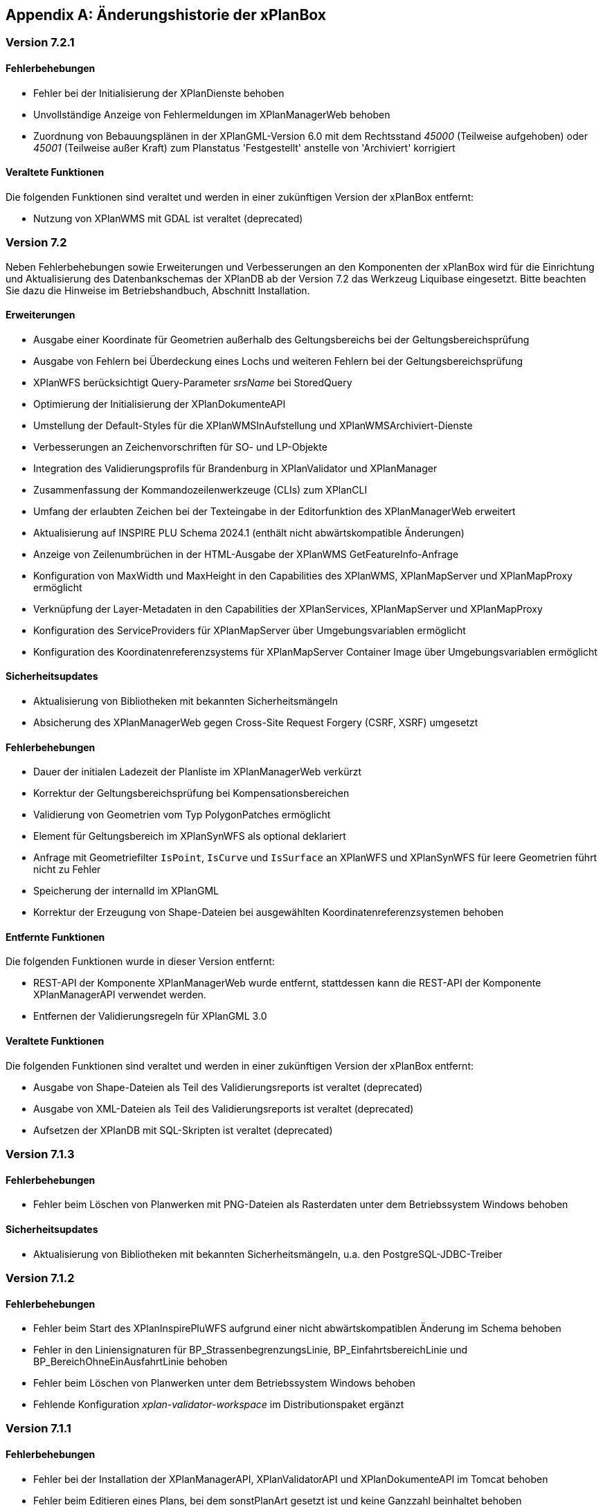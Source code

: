 [appendix]
[[Aenderungshistorie]]
== Änderungshistorie der xPlanBox

[[Aenderungshistorie-7.2.1]]
=== Version 7.2.1

==== Fehlerbehebungen
- Fehler bei der Initialisierung der XPlanDienste behoben
- Unvollständige Anzeige von Fehlermeldungen im XPlanManagerWeb behoben
- Zuordnung von Bebauungsplänen in der XPlanGML-Version 6.0 mit dem Rechtsstand _45000_ (Teilweise aufgehoben) oder _45001_ (Teilweise außer Kraft) zum Planstatus 'Festgestellt' anstelle von 'Archiviert' korrigiert

==== Veraltete Funktionen

Die folgenden Funktionen sind veraltet und werden in einer zukünftigen Version der xPlanBox entfernt:

- Nutzung von XPlanWMS mit GDAL ist veraltet (deprecated)

[[Aenderungshistorie-7.2]]
=== Version 7.2

Neben Fehlerbehebungen sowie Erweiterungen und Verbesserungen an den Komponenten der xPlanBox wird für die Einrichtung und Aktualisierung des Datenbankschemas der XPlanDB ab der Version 7.2 das Werkzeug Liquibase eingesetzt. Bitte beachten Sie dazu die Hinweise im Betriebshandbuch, Abschnitt Installation.

==== Erweiterungen
- Ausgabe einer Koordinate für Geometrien außerhalb des Geltungsbereichs bei der Geltungsbereichsprüfung
- Ausgabe von Fehlern bei Überdeckung eines Lochs und weiteren Fehlern bei der Geltungsbereichsprüfung
- XPlanWFS berücksichtigt Query-Parameter _srsName_ bei StoredQuery
- Optimierung der Initialisierung der XPlanDokumenteAPI
- Umstellung der Default-Styles für die XPlanWMSInAufstellung und XPlanWMSArchiviert-Dienste
- Verbesserungen an Zeichenvorschriften für SO- und LP-Objekte
- Integration des Validierungsprofils für Brandenburg in XPlanValidator und XPlanManager
- Zusammenfassung der Kommandozeilenwerkzeuge (CLIs) zum XPlanCLI
- Umfang der erlaubten Zeichen bei der Texteingabe in der Editorfunktion des XPlanManagerWeb erweitert
- Aktualisierung auf INSPIRE PLU Schema 2024.1 (enthält nicht abwärtskompatible Änderungen)
- Anzeige von Zeilenumbrüchen in der HTML-Ausgabe der XPlanWMS GetFeatureInfo-Anfrage
- Konfiguration von MaxWidth und MaxHeight in den Capabilities des XPlanWMS, XPlanMapServer und XPlanMapProxy ermöglicht
- Verknüpfung der Layer-Metadaten in den Capabilities der XPlanServices, XPlanMapServer und XPlanMapProxy
- Konfiguration des ServiceProviders für XPlanMapServer  über Umgebungsvariablen ermöglicht
- Konfiguration des Koordinatenreferenzsystems für XPlanMapServer Container Image über Umgebungsvariablen ermöglicht

==== Sicherheitsupdates
- Aktualisierung von Bibliotheken mit bekannten Sicherheitsmängeln
- Absicherung des XPlanManagerWeb gegen Cross-Site Request Forgery (CSRF, XSRF) umgesetzt

==== Fehlerbehebungen
- Dauer der initialen Ladezeit der Planliste im XPlanManagerWeb verkürzt
- Korrektur der Geltungsbereichsprüfung bei Kompensationsbereichen
- Validierung von Geometrien vom Typ PolygonPatches ermöglicht
- Element für Geltungsbereich im XPlanSynWFS als optional deklariert
- Anfrage mit Geometriefilter `IsPoint`, `IsCurve` und `IsSurface` an XPlanWFS und XPlanSynWFS für leere Geometrien führt nicht zu Fehler
- Speicherung der internalId im XPlanGML
- Korrektur der Erzeugung von Shape-Dateien bei ausgewählten Koordinatenreferenzsystemen behoben

==== Entfernte Funktionen

Die folgenden Funktionen wurde in dieser Version entfernt:

- REST-API der Komponente XPlanManagerWeb wurde entfernt, stattdessen kann die REST-API der Komponente XPlanManagerAPI verwendet werden.
- Entfernen der Validierungsregeln für XPlanGML 3.0

==== Veraltete Funktionen

Die folgenden Funktionen sind veraltet und werden in einer zukünftigen Version der xPlanBox entfernt:

- Ausgabe von Shape-Dateien als Teil des Validierungsreports ist veraltet (deprecated)
- Ausgabe von XML-Dateien als Teil des Validierungsreports ist veraltet (deprecated)
- Aufsetzen der XPlanDB mit SQL-Skripten ist veraltet  (deprecated)

[[Aenderungshistorie-7.1.3]]
=== Version 7.1.3

==== Fehlerbehebungen
- Fehler beim Löschen von Planwerken mit PNG-Dateien als Rasterdaten unter dem Betriebssystem Windows behoben

==== Sicherheitsupdates
- Aktualisierung von Bibliotheken mit bekannten Sicherheitsmängeln, u.a. den PostgreSQL-JDBC-Treiber

[[Aenderungshistorie-7.1.2]]
=== Version 7.1.2

==== Fehlerbehebungen
- Fehler beim Start des XPlanInspirePluWFS aufgrund einer nicht abwärtskompatiblen Änderung im Schema behoben
- Fehler in den Liniensignaturen für BP_StrassenbegrenzungsLinie, BP_EinfahrtsbereichLinie und BP_BereichOhneEinAusfahrtLinie behoben
- Fehler beim Löschen von Planwerken unter dem Betriebssystem Windows behoben
- Fehlende Konfiguration _xplan-validator-workspace_ im Distributionspaket ergänzt

[[Aenderungshistorie-7.1.1]]
=== Version 7.1.1

==== Fehlerbehebungen
- Fehler bei der Installation der XPlanManagerAPI, XPlanValidatorAPI und XPlanDokumenteAPI im Tomcat behoben
- Fehler beim Editieren eines Plans, bei dem sonstPlanArt gesetzt ist und keine Ganzzahl beinhaltet behoben
- Fehler bei der Flächenschlussprüfung behoben, wenn der Geltungsbereich von BP_Bereich und BP_Plan aus mehreren Geometrien bestehen und diese nicht übereinstimmen

[[Aenderungshistorie-7.1]]
=== Version 7.1

==== Erweiterungen
- Unterstützung für MapProxy 1.16.0 zur Bereitstellung von Raster- und Vektordaten über WMTS und WMS mit S3-Objektspeicher als Cache
- Aktualisierung der Validierungsregeln auf v1.1.6
- Ausgabe des Plannamen und der Planart im Validierungsbericht der XPlanValidatorAPI und XPlanManagerAPI
- Erweiterung von XPlanValidatorAPI und XPlanManagerAPI zur Absicherung der REST-Schnittstellen

==== Sicherheitsupdates
- Aktualisierung von Bibliotheken mit bekannten Sicherheitsmängeln

==== Fehlerbehebungen
- Fehler im Editiermodus des XPlanManagerWeb für XPlanGML 6.0 behoben
- Ergänzung fehlender Properties aus XPlanGML 6.0.2 in XPlanDB für den XPlanValidatorWMS
- Fehler bei der Sortierung von Rasterdaten nach dem Editieren bei Nutzung von deegree WMS für die Bereitstellung von Rasterdaten behoben

==== Veraltete Funktionen

Die folgenden Funktionen sind veraltet und werden in einer zukünftigen Version der xPlanBox entfernt:

- Setzen eines Gültigkeitszeitraums beim Import eines Planwerk über den XPlanManagerWeb ist veraltet (deprecated)
- Konfigurationsoptionen _defaultCRS_ und _chooseCrs_ zur Auswahl eines Koordinatenreferenzsystems für die Vektordaten eines Planwerks sind veraltet (deprecated)
- XPlanTransformCLI zur Transformation von XPlanGML 4.1 nach XPlanGML 5.1 ist veraltet (deprecated)

[[Aenderungshistorie-7.0.2]]
=== Version 7.0.2

==== Erweiterungen
- Zugriff auf externe Schemas für die syntaktische Validierung nicht mehr erforderlich

==== Fehlerbehebungen
- Fehler beim Aufruf des Kommandozeilentools XPlanUpdateDataCLI bei Aktualisierung eines größeren Datenbestands behoben (OutOfMemory-Error)
- Fehlendes SQL-Statement für das initiale Aufsetzen der XPlanDB ergänzt
- Korrekturen im Betriebshandbuch für die MapServer Installation vorgenommen

[[Aenderungshistorie-7.0.1]]
=== Version 7.0.1

==== Erweiterungen
- Aktualisierung der Validierungsregeln auf v1.1.5
- Das Validierungsprofil Berlin ist in den Komponenten XPlanValidator und XPlanManager enthalten und kann aktiviert werden
- Einführung der Datei _xqueryregeln.txt_ für Validierungsregeln und Profile
- Verbesserung der Konfigurierbarkeit des XPlanMapServer Container Images
- OCI-Labels für alle Container Images hinzugefügt

==== Fehlerbehebungen
- Fehler bei der Ausführung des XPlanValidator unter Windows behoben
- Fehler bei der Ausführung in Container Images auf Basis von Bitnami/Tomcat behoben
- Fehler im Editiermodus des XPlanManagerWeb für XPlanGML 6.0 behoben
- Korrekturen in den Zeichenvorschriften für den XPlanWMS vorgenommen
- Fehlermeldung im XPlanValidator bei der Validierung von XPlanArchiven (ZIP-Datei) verbessert
- Fehler im XPlanManagerCLI, XPlanTransformCLI und XPlanUpdateDataCLI bei der Ermittlung des Konfigurationsverzeichnisses _etc/_ bei der Auswertung der Konfigurationsdatei _managerConfiguration.properties_ behoben
- Korrekturen im Betriebshandbuch für die Kommandozeilenprogramme (CLI) vorgenommen

[[Aenderungshistorie-7.0]]
=== Version 7.0

Neben der Aktualisierung auf die aktuelle deegree webservices Version 3.5.0 sind einige Erweiterungen und Verbesserungen an den Komponenten der xPlanBox vorgenommen worden. Ab Version 7.0 der xPlanBox kann der XPlanWMS als MapServer-Instanz konfiguriert und ein AWS S3-kompatibler Objektspeicher genutzt werden. Mit der Version 7.0 wurde die Ausgabe von Log-Meldungen in separate Log-Dateien je xPlanBox-Komponente aus den mitgelieferten Logging-Konfiguration entfernt. Bitte beachten Sie dazu die Hinweise im Betriebshandbuch, Kapitel Logging.

==== Erweiterungen
- Unterstützung für MapServer 8.0 zur Bereitstellung von Rasterdaten für XPlanWMS hergestellt
- Ablage von Rasterdaten in einem AWS S3-kompatiblen Objektspeicher wird unterstützt
- Ablage von Begleitdokumenten in einem AWS S3-kompatiblen Objektspeicher wird unterstützt
- Abruf von Dokumenten und Rasterdaten über die neue Schnittstelle XPlanDokumentenAPI hergestellt
- Verbesserter Abruf von Dokumenten und Rasterdaten in der GetFeatureInfo-Abfrage des XPlanWMS und GetFeature-Abfrage des XPlanSynWFS und XPlanWFS
- Verbesserung der Geltungsbereichsprüfung im XPlanValidator
- Prüfung der externen Referenzen bei Validierung eines Plans und Ausgabe des Ergebnisses im Validierungsbericht
- Der Import von XPlanGML-Dateien über den XPlanManagerWeb und XPlanManagerAPI wird unterstützt; eine ZIP-Datei ist nicht mehr erforderlich
- Der XPlanValidator kann Daten für den XPlanValidatorWMS temporär in der XPlanDB speichern
- Konfiguration der XPlanDB mit der Angabe des PostGIS SRID für alle Geometriespalten hinzugefügt
- Unterstützung einer neuer StoredQuery mit Filter auf planName und eingegrenzten FeatureType im XPlanSynWFS
- Unterstützung der StoredQuery mit Filter auf planName im XPlanSynWFS für alle Datenhaltungen
- Absicherung der deegree REST-API über ApiKeys
- Unterstützung des vereinfachten Downloads eines XPlanArchiv über die XPlanManagerAPI
- Erweiterung der Sortierung von Textabschnitten
- Entfernen des XML-Namespace Präfixes aus dem FeatureType-Namen in den Capabilities des XPlanWFS
- Verbesserung der Transaktionalität bei Auftreten unerwarteter Fehler beim Import im XPlanManager
- Neuer Vorgabewert für Verzeichnisse mit Konfigurationsdateien der xPlanBox

==== Sicherheitsupdates
- Schwachstelle im XML-Prozessor von XPlanValidator und XPlanManager behoben, sodass nur lokale statische DTD verwendet werden können; jede externe und jede deklarierte DTD wird nicht mehr zugelassen
- Schwachstelle im XPlanValidator und XPlanManager gegen persistentes Cross-Site-Scripting (XSS) behoben
- Schwachstelle im XPlanValidator und XPlanManager beim Upload schadhafter Dateien behoben
- Aktualisierung von Bibliotheken mit bekannten Sicherheitsmängeln

==== Fehlerbehebungen
- Fehler in XPlanManagerAPI bei Aufruf von HTTP DELETE für einen Plan behoben
- Fehler in XPlanValidatorAPI bei der Validierung syntaktisch invalider Pläne behoben
- Fehler in XPlanWMS bei Aufruf mit GetMap-Anfrage mit WMS 1.1.1 und EPSG:4326 behoben
- Fehler in XPlanWFS bei Aufruf mit GetFeature-Anfrage mit WFS 1.1.0 behoben
- Fehler im Encoding der Attributtabelle von Shapefiles aus dem Validierungsreport des XPlanValidators behoben
- Fehler im XPlanWMS bei Aufruf mit GetMap-Anfrage mit WMS 1.1.1 und EPSG:4326 behoben
- Fehlende Ausgabe der detaillierten Zweckbestimmung in komplexen Attributen im XPlanSynWFS ergänzt

==== Veraltete Funktionen

Die folgenden Funktionen sind veraltet und werden in einer zukünftigen Version der xPlanBox entfernt:

- LDAP-Schnittstelle ist veraltet (deprecated)
- Schnittstelle zur Verfahrensdatenbank ist veraltet (deprecated)
- Filterkategorien im XPlanManagerWeb sind veraltet (deprecated)

[[Aenderungshistorie-6.0.3]]
=== Version 6.0.3

==== Fehlerbehebungen
- Aktualisierung der Validierungsregeln auf v1.1.4 mit Korrektur der Regel 5.3.1.2 für Flächennutzungspläne in der Version XPlanGML 5.1
- Externe Codes werden beim Import über den XPlanManagerWeb nicht übersetzt

[[Aenderungshistorie-6.0.2]]
=== Version 6.0.2

==== Fehlerbehebungen
- Aktualisierung der Validierungsregeln auf v1.1.3 mit Korrekturen der Regeln 4.5.1.3 und 5.3.1.2
- Fehlerkorrektur in der Geltungsbereichsprüfung

[[Aenderungshistorie-6.0.1]]
=== Version 6.0.1

==== Erweiterungen
- Aktualisierung der XPlanGML-Schemadateien auf Version 6.0.2

==== Fehlerbehebungen
- Aktualisierung der Validierungsregeln auf v1.1.2 für die XPlanGML-Version 6.0.2
- Korrektur der Reihenfolge der Textabschnitte im XPlanSynWMS und GFI des XPlanWMS, wenn kein Schlüssel angegeben ist
- Wiederherstellung der Bearbeitungsmöglichkeit des Gültigkeitszeitraums im Editiermodus des XPlanManagerWeb
- Verbesserung der geometrischen Validierung bzgl. inkorrekten Meldungen von Selbstüberschneidungen
- Hinzufügen fehlender Layer im XPlanWMS und FeatureTypes im XPlanSynWFS
- Warnung XPlanWMS "Error while trying to repair an expression" im Log behoben
- Fehlerkorrektur bei der parallelen Ausführung von Validierungen

[[Aenderungshistorie-6.0]]
=== Version 6.0

Mit der Version 6.0 der xPlanBox wird die Version XPlanGML 6.0 unterstützt. Neben der Aktualisierung auf deegree webservices Version 3.5 sind einige Erweiterungen und Verbesserungen an den Komponenten der xPlanBox vorgenommen worden. Ab Version 6.0 der xPlanBox ist mindestens PostgreSQL Version 12 mit der PostGIS-Erweiterung 3.1 erforderlich.

==== Erweiterungen
- Unterstützung für XPlanGML 6.0 in allen Komponenten der xPlanBox
- Unterstützung von Profilen mit zusätzlichen Validierungsregeln für den XPlanValidator
- Neuer Dienst XPlanArtWMS eingeführt, für jede spezifische Planklasse ein eigener WMS
- Verfahren kann nicht mehr über die Editorfunktion im XPlanManagerWeb für XPlanGML 6.0 geändert werden
- Im XPlanManagerWeb können über die Editorfunktion nun auch Flächennutzungspläne, Regionalpläne, Landschaftspläne und Sonstigen Pläne geändert werden
- Versionierung des Datenbankschemas mit Liquibase
- Aktualisierung der XPlanGML-Schemadateien auf Version 6.0.1
- Aktualisierung der Validierungsregeln auf v1.0 für XPlanGML-Version 6.0.1
- Datei _VERSION.txt_ durch _version.properties_ für Standard-Validierungsregeln ersetzt
- Validierung eines XPlanGML mit `xsi:type` ermöglicht
- Verbesserungen am XPlanSyn-Schema
- Langfassung für Übersetzung von Enumerationswerten im XPlanSynWFS und XPlanWMS
- Vereinheitlichen der Layernamen im XPlanWMS und XPlanWerkWMS
- Verbesserungen der Zeichenvorschriften für Layer aus dem Modellbereichen BP und FP im XPlanWMS
- Verbesserungen der Behandlung von Präsentationsobjekten mit einer Auswahl an Zeichenvorschriften
- Verbesserung der Fehlermeldung beim Import eines XPlanArchiv mit mehreren Instanzdokumenten mit uneindeutigen Bereichs-Nummern
- Verbesserung der Fehlermeldung beim Import eines XPlanArchiv mit mehreren Instanzdokumenten und Referenzierung über verbundenerPlan@xlink:href
- Verbessern der Fehlermeldung beim Editieren eines Plans ohne Bereich
- Unterstützung von XPlanGML 3.0 aus allen Komponenten entfernt
- Konfigurationsparameter _defaultBboxIn4326_ entfernt
- Hinzufügen der Tabelle _planslog_ in der XPlanDB
- Aktualisierung auf deegree 3.5
- Aktualisierung auf JTS 1.19.0

==== Fehlerbehebungen
- Fehler bei der Veröffentlichung von Bebauungsplänen als INSPIRE PLU behoben
- Fehler beim Editieren der Rasterbasis (XPlanGML 4.1) behoben
- Fehler in der XPlanWFS ListStoredQueries Antwort behoben
- Fehler beim wiederholten Import eines Plans mit mehreren Instanzen behoben
- Fehlerbehandlung für Anfrage von nicht vorhandenen Ressource über XPlanManagerAPI verbessert
- Fehlende Zeichenvorschriften ergänzt
- Fehler in der Flächenschlussprüfung für Änderungspläne und bei vollständiger Überlappung behoben

Die vollständige Änderungshistorie ist auf der https://gitlab.opencode.de/diplanung/ozgxplanung/[OpenCoDE-Plattform] zu finden.